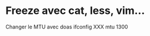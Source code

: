 #+filetags: personal
* Freeze avec cat, less, vim...
:PROPERTIES:
:CUSTOM_ID: freeze-avec-cat-less-vim
:END:
Changer le MTU avec doas ifconfig XXX mtu 1300
